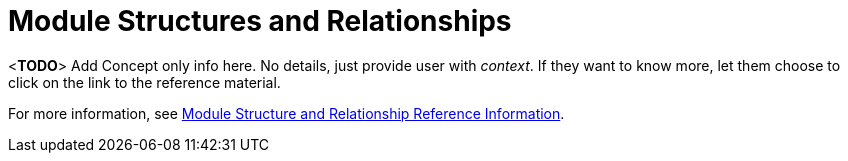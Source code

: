 [id='con-module-structures-and-relationships-{chapter}']
= Module Structures and Relationships

<**TODO**> Add Concept only info here. No details, just provide user with _context_. If they want to know more, let them choose to click on the link to the reference material.

// Hard coded xref was required
For more information, see xref:ref-module-structures-and-relationships-raincatcher-reference-material[Module Structure and Relationship Reference Information].

